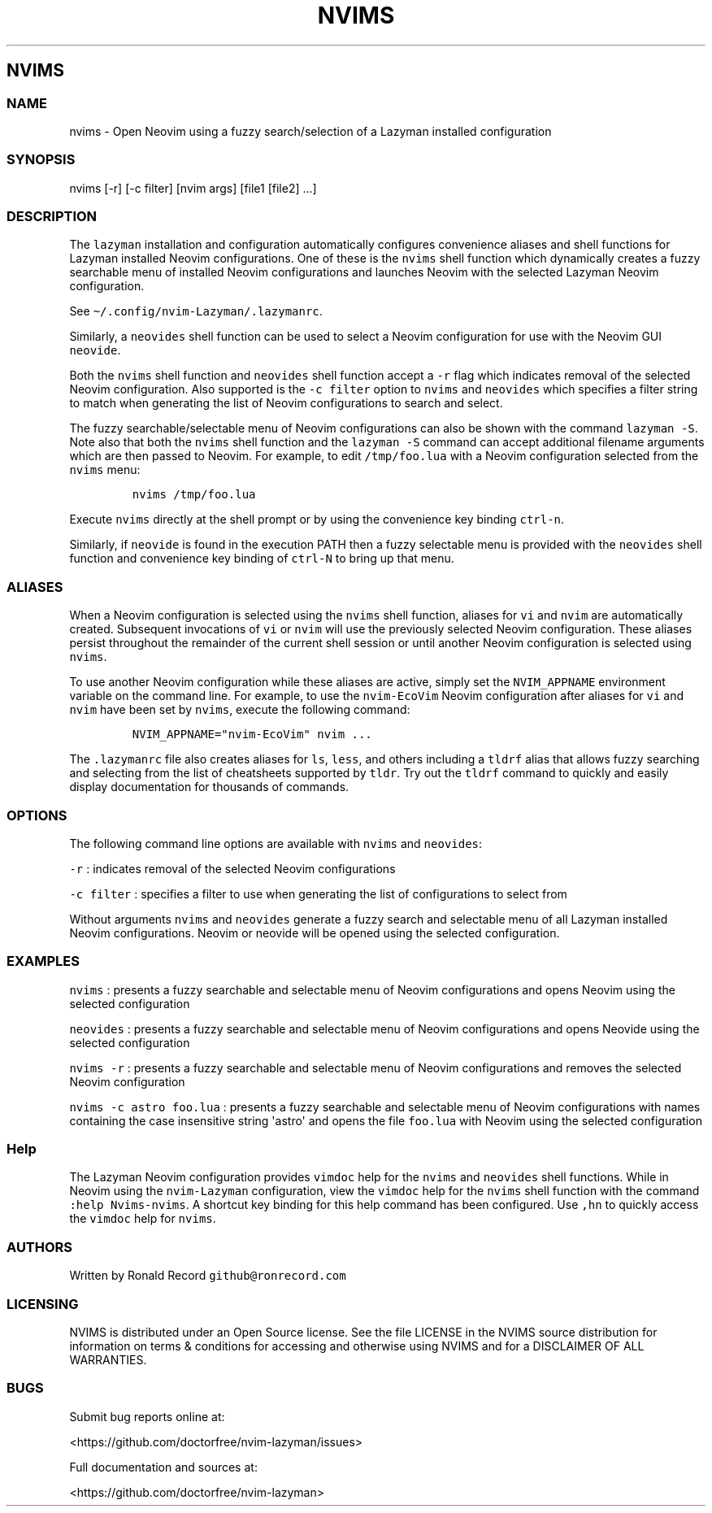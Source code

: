 .\" Automatically generated by Pandoc 2.19.2
.\"
.\" Define V font for inline verbatim, using C font in formats
.\" that render this, and otherwise B font.
.ie "\f[CB]x\f[]"x" \{\
. ftr V B
. ftr VI BI
. ftr VB B
. ftr VBI BI
.\}
.el \{\
. ftr V CR
. ftr VI CI
. ftr VB CB
. ftr VBI CBI
.\}
.TH "NVIMS" "1" "July 17, 2023" "nvims 2.1.8" "User Manual"
.hy
.SH NVIMS
.SS NAME
.PP
nvims - Open Neovim using a fuzzy search/selection of a Lazyman
installed configuration
.SS SYNOPSIS
.PP
nvims [-r] [-c filter] [nvim args] [file1 [file2] ...]
.SS DESCRIPTION
.PP
The \f[V]lazyman\f[R] installation and configuration automatically
configures convenience aliases and shell functions for Lazyman installed
Neovim configurations.
One of these is the \f[V]nvims\f[R] shell function which dynamically
creates a fuzzy searchable menu of installed Neovim configurations and
launches Neovim with the selected Lazyman Neovim configuration.
.PP
See \f[V]\[ti]/.config/nvim-Lazyman/.lazymanrc\f[R].
.PP
Similarly, a \f[V]neovides\f[R] shell function can be used to select a
Neovim configuration for use with the Neovim GUI \f[V]neovide\f[R].
.PP
Both the \f[V]nvims\f[R] shell function and \f[V]neovides\f[R] shell
function accept a \f[V]-r\f[R] flag which indicates removal of the
selected Neovim configuration.
Also supported is the \f[V]-c filter\f[R] option to \f[V]nvims\f[R] and
\f[V]neovides\f[R] which specifies a filter string to match when
generating the list of Neovim configurations to search and select.
.PP
The fuzzy searchable/selectable menu of Neovim configurations can also
be shown with the command \f[V]lazyman -S\f[R].
Note also that both the \f[V]nvims\f[R] shell function and the
\f[V]lazyman -S\f[R] command can accept additional filename arguments
which are then passed to Neovim.
For example, to edit \f[V]/tmp/foo.lua\f[R] with a Neovim configuration
selected from the \f[V]nvims\f[R] menu:
.IP
.nf
\f[C]
nvims /tmp/foo.lua
\f[R]
.fi
.PP
Execute \f[V]nvims\f[R] directly at the shell prompt or by using the
convenience key binding \f[V]ctrl-n\f[R].
.PP
Similarly, if \f[V]neovide\f[R] is found in the execution PATH then a
fuzzy selectable menu is provided with the \f[V]neovides\f[R] shell
function and convenience key binding of \f[V]ctrl-N\f[R] to bring up
that menu.
.SS ALIASES
.PP
When a Neovim configuration is selected using the \f[V]nvims\f[R] shell
function, aliases for \f[V]vi\f[R] and \f[V]nvim\f[R] are automatically
created.
Subsequent invocations of \f[V]vi\f[R] or \f[V]nvim\f[R] will use the
previously selected Neovim configuration.
These aliases persist throughout the remainder of the current shell
session or until another Neovim configuration is selected using
\f[V]nvims\f[R].
.PP
To use another Neovim configuration while these aliases are active,
simply set the \f[V]NVIM_APPNAME\f[R] environment variable on the
command line.
For example, to use the \f[V]nvim-EcoVim\f[R] Neovim configuration after
aliases for \f[V]vi\f[R] and \f[V]nvim\f[R] have been set by
\f[V]nvims\f[R], execute the following command:
.IP
.nf
\f[C]
NVIM_APPNAME=\[dq]nvim-EcoVim\[dq] nvim ...
\f[R]
.fi
.PP
The \f[V].lazymanrc\f[R] file also creates aliases for \f[V]ls\f[R],
\f[V]less\f[R], and others including a \f[V]tldrf\f[R] alias that allows
fuzzy searching and selecting from the list of cheatsheets supported by
\f[V]tldr\f[R].
Try out the \f[V]tldrf\f[R] command to quickly and easily display
documentation for thousands of commands.
.SS OPTIONS
.PP
The following command line options are available with \f[V]nvims\f[R]
and \f[V]neovides\f[R]:
.PP
\f[V]-r\f[R] : indicates removal of the selected Neovim configurations
.PP
\f[V]-c filter\f[R] : specifies a filter to use when generating the list
of configurations to select from
.PP
Without arguments \f[V]nvims\f[R] and \f[V]neovides\f[R] generate a
fuzzy search and selectable menu of all Lazyman installed Neovim
configurations.
Neovim or neovide will be opened using the selected configuration.
.SS EXAMPLES
.PP
\f[V]nvims\f[R] : presents a fuzzy searchable and selectable menu of
Neovim configurations and opens Neovim using the selected configuration
.PP
\f[V]neovides\f[R] : presents a fuzzy searchable and selectable menu of
Neovim configurations and opens Neovide using the selected configuration
.PP
\f[V]nvims -r\f[R] : presents a fuzzy searchable and selectable menu of
Neovim configurations and removes the selected Neovim configuration
.PP
\f[V]nvims -c astro foo.lua\f[R] : presents a fuzzy searchable and
selectable menu of Neovim configurations with names containing the case
insensitive string \[aq]astro\[aq] and opens the file \f[V]foo.lua\f[R]
with Neovim using the selected configuration
.SS Help
.PP
The Lazyman Neovim configuration provides \f[V]vimdoc\f[R] help for the
\f[V]nvims\f[R] and \f[V]neovides\f[R] shell functions.
While in Neovim using the \f[V]nvim-Lazyman\f[R] configuration, view the
\f[V]vimdoc\f[R] help for the \f[V]nvims\f[R] shell function with the
command \f[V]:help Nvims-nvims\f[R].
A shortcut key binding for this help command has been configured.
Use \f[V],hn\f[R] to quickly access the \f[V]vimdoc\f[R] help for
\f[V]nvims\f[R].
.SS AUTHORS
.PP
Written by Ronald Record \f[V]github\[at]ronrecord.com\f[R]
.SS LICENSING
.PP
NVIMS is distributed under an Open Source license.
See the file LICENSE in the NVIMS source distribution for information on
terms & conditions for accessing and otherwise using NVIMS and for a
DISCLAIMER OF ALL WARRANTIES.
.SS BUGS
.PP
Submit bug reports online at:
.PP
<https://github.com/doctorfree/nvim-lazyman/issues>
.PP
Full documentation and sources at:
.PP
<https://github.com/doctorfree/nvim-lazyman>
